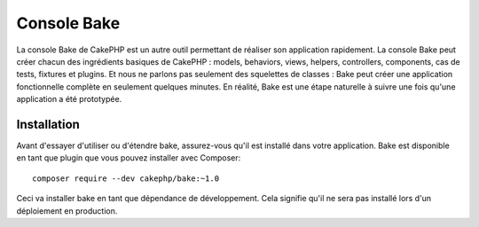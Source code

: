 Console Bake
############

La console Bake de CakePHP est un autre outil permettant de réaliser son
application rapidement. La console Bake peut créer chacun des ingrédients
basiques de CakePHP : models, behaviors, views, helpers, controllers,
components, cas de tests, fixtures et plugins. Et nous ne parlons pas
seulement des squelettes de classes : Bake peut créer une application
fonctionnelle complète en seulement quelques minutes. En réalité, Bake est une
étape naturelle à suivre une fois qu'une application a été prototypée.

Installation
============

Avant d'essayer d'utiliser ou d'étendre bake, assurez-vous qu'il est installé
dans votre application. Bake est disponible en tant que plugin que vous pouvez
installer avec Composer::

    composer require --dev cakephp/bake:~1.0

Ceci va installer bake en tant que dépendance de développement. Cela signifie
qu'il ne sera pas installé lors d'un déploiement en production.

.. meta::
    :title lang=fr: Console Bake
    :keywords lang=fr: interface ligne de commande,development,bake view, bake template syntaxe,erb tags,asp tags,percent tags
